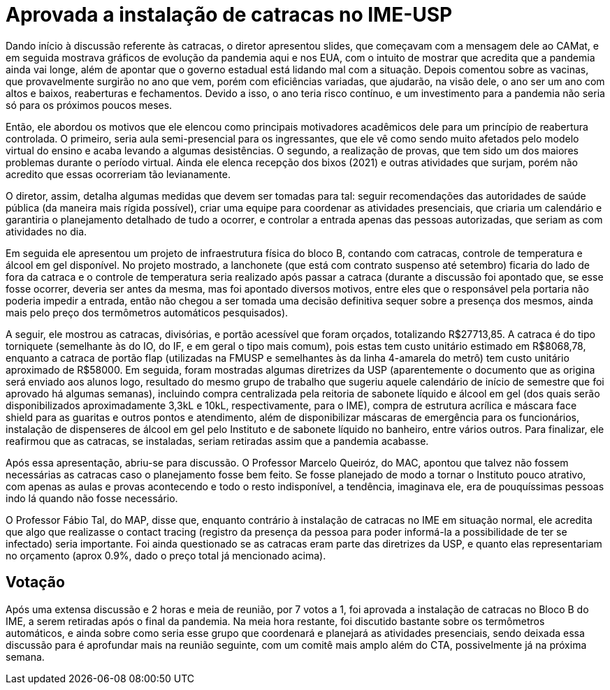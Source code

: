 = Aprovada a instalação de catracas no IME-USP
:page-identificador: 20200707_catracas_aprovadas
:page-data: "07 de julho de 2020"
:page-layout: boletim_post
:page-categories: [boletim_post]
:page-tags: ['Informe']
:page-autoria: 'CAMat'
:page-resumo: ['Por 7 a 1 votos favoráveis, o Conselho Técnico Administrativo do IME-USP aprova a instalação de catracas no instituto.']

toc::[]

Dando início à discussão referente às catracas, o diretor apresentou slides, que começavam com a mensagem dele ao CAMat, e em seguida mostrava gráficos de evolução da pandemia aqui e nos EUA, com o intuito de mostrar que acredita que a pandemia ainda vai longe, além de apontar que o governo estadual está lidando mal com a situação. Depois comentou sobre as vacinas, que provavelmente surgirão no ano que vem, porém com eficiências variadas, que ajudarão, na visão dele, o ano ser um ano com altos e baixos, reaberturas e fechamentos. Devido a isso, o ano teria risco contínuo, e um investimento para a pandemia não seria só para os próximos poucos meses.

Então, ele abordou os motivos que ele elencou como principais motivadores acadêmicos dele para um princípio de reabertura controlada. O primeiro, seria aula semi-presencial para os ingressantes, que ele vê como sendo muito afetados pelo modelo virtual do ensino e acaba levando a algumas desistências. O segundo, a realização de provas, que tem sido um dos maiores problemas durante o período virtual. Ainda ele elenca recepção dos bixos (2021) e outras atividades que surjam, porém não acredito que essas ocorreriam tão levianamente.

O diretor, assim, detalha algumas medidas que devem ser tomadas para tal: seguir recomendações das autoridades de saúde pública (da maneira mais rígida possível), criar uma equipe para coordenar as atividades presenciais, que criaria um calendário e garantiria o planejamento detalhado de tudo a ocorrer, e controlar a entrada apenas das pessoas autorizadas, que seriam as com atividades no dia.

Em seguida ele apresentou um projeto de infraestrutura física do bloco B, contando com catracas, controle de temperatura e álcool em gel disponível. No projeto mostrado, a lanchonete (que está com contrato suspenso até setembro) ficaria do lado de fora da catraca e o controle de temperatura seria realizado após passar a catraca (durante a discussão foi apontado que, se esse fosse ocorrer, deveria ser antes da mesma, mas foi apontado diversos motivos, entre eles que o responsável pela portaria não poderia impedir a entrada, então não chegou a ser tomada uma decisão definitiva sequer sobre a presença dos mesmos, ainda mais pelo preço dos termômetros automáticos pesquisados).

A seguir, ele mostrou as catracas, divisórias, e portão acessível que foram orçados, totalizando R$27713,85. A catraca é do tipo torniquete (semelhante às do IO, do IF, e em geral o tipo mais comum), pois estas tem custo unitário estimado em R$8068,78, enquanto a catraca de portão flap (utilizadas na FMUSP e semelhantes às da linha 4-amarela do metrô) tem custo unitário aproximado de R$58000. Em seguida, foram mostradas algumas diretrizes da USP (aparentemente o documento que as origina será enviado aos alunos logo, resultado do mesmo grupo de trabalho que sugeriu aquele calendário de início de semestre que foi aprovado há algumas semanas), incluindo compra centralizada pela reitoria de sabonete líquido e álcool em gel (dos quais serão disponibilizados aproximadamente 3,3kL e 10kL, respectivamente, para o IME), compra de estrutura acrílica e máscara face shield para as guaritas e outros pontos e atendimento, além de disponibilizar máscaras de emergência para os funcionários, instalação de dispenseres de álcool em gel pelo Instituto e de sabonete líquido no banheiro, entre vários outros. Para finalizar, ele reafirmou que as catracas, se instaladas, seriam retiradas assim que a pandemia acabasse.

Após essa apresentação, abriu-se para discussão. O Professor Marcelo Queiróz, do MAC, apontou que talvez não fossem necessárias as catracas caso o planejamento fosse bem feito. Se fosse planejado de modo a tornar o Instituto pouco atrativo, com apenas as aulas e provas acontecendo e todo o resto indisponível, a tendência, imaginava ele, era de pouquíssimas pessoas indo lá quando não fosse necessário.

O Professor Fábio Tal, do MAP, disse que, enquanto contrário à instalação de catracas no IME em situação normal, ele acredita que algo que realizasse o contact tracing (registro da presença da pessoa para poder informá-la a possibilidade de ter se infectado) seria importante. Foi ainda questionado se as catracas eram parte das diretrizes da USP, e quanto elas representariam no orçamento (aprox 0.9%, dado o preço total já mencionado acima).

== Votação

Após uma extensa discussão e 2 horas e meia de reunião, por 7 votos a 1, foi aprovada a instalação de catracas no Bloco B do IME, a serem retiradas após o final da pandemia. Na meia hora restante, foi discutido bastante sobre os termômetros automáticos, e ainda sobre como seria esse grupo que coordenará e planejará as atividades presenciais, sendo deixada essa discussão para é aprofundar mais na reunião seguinte, com um comitê mais amplo além do CTA, possivelmente já na próxima semana.

